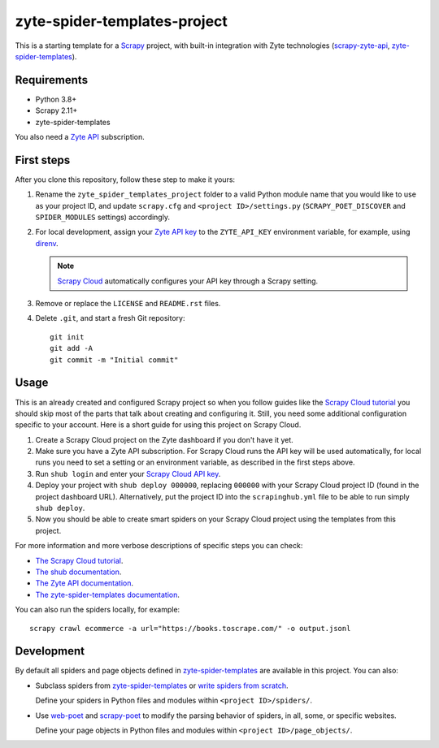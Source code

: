 =============================
zyte-spider-templates-project
=============================

This is a starting template for a `Scrapy
<https://docs.scrapy.org/en/latest/>`_ project, with built-in integration with
Zyte technologies (`scrapy-zyte-api
<https://github.com/scrapy-plugins/scrapy-zyte-api>`_,
`zyte-spider-templates`_).


Requirements
============

* Python 3.8+
* Scrapy 2.11+
* zyte-spider-templates

You also need a `Zyte API`_ subscription.

.. _Zyte API: https://docs.zyte.com/zyte-api/get-started.html


First steps
===========

After you clone this repository, follow these step to make it yours:

#.  Rename the ``zyte_spider_templates_project`` folder to a valid Python
    module name that you would like to use as your project ID, and update
    ``scrapy.cfg`` and ``<project ID>/settings.py`` (``SCRAPY_POET_DISCOVER``
    and ``SPIDER_MODULES`` settings) accordingly.

#.  For local development, assign your `Zyte API key
    <https://app.zyte.com/o/zyte-api/api-access>`_ to the ``ZYTE_API_KEY``
    environment variable, for example, using `direnv <https://direnv.net/>`_.

    .. note:: `Scrapy Cloud
        <https://docs.zyte.com/scrapy-cloud/get-started.html>`_
        automatically configures your API key through a Scrapy setting.

#.  Remove or replace the ``LICENSE`` and ``README.rst`` files.

#.  Delete ``.git``, and start a fresh Git repository::

        git init
        git add -A
        git commit -m "Initial commit"


Usage
=====

This is an already created and configured Scrapy project so when you follow
guides like the `Scrapy Cloud tutorial
<https://docs.zyte.com/web-scraping/tutorial/cloud.html>`_ you should skip
most of the parts that talk about creating and configuring it. Still, you need
some additional configuration specific to your account. Here is a short guide
for using this project on Scrapy Cloud.

#.  Create a Scrapy Cloud project on the Zyte dashboard if you don't have it
    yet.
#.  Make sure you have a Zyte API subscription. For Scrapy Cloud runs the API
    key will be used automatically, for local runs you need to set a setting or
    an environment variable, as described in the first steps above.
#.  Run ``shub login`` and enter your `Scrapy Cloud API key
    <https://app.zyte.com/o/settings/apikey>`_.
#.  Deploy your project with ``shub deploy 000000``, replacing ``000000`` with
    your Scrapy Cloud project ID (found in the project dashboard URL).
    Alternatively, put the project ID into the ``scrapinghub.yml`` file to be
    able to run simply ``shub deploy``.
#.  Now you should be able to create smart spiders on your Scrapy Cloud project
    using the templates from this project.

For more information and more verbose descriptions of specific steps you can
check:

* `The Scrapy Cloud tutorial
  <https://docs.zyte.com/web-scraping/tutorial/cloud.html>`_.
* `The shub documentation <https://shub.readthedocs.io/>`_.
* `The Zyte API documentation
  <https://docs.zyte.com/zyte-api/get-started.html>`_.
* `The zyte-spider-templates documentation
  <https://github.com/zytedata/zyte-spider-templates>`_.

You can also run the spiders locally, for example::

        scrapy crawl ecommerce -a url="https://books.toscrape.com/" -o output.jsonl


Development
===========

By default all spiders and page objects defined in `zyte-spider-templates`_ are
available in this project. You can also:

-   Subclass spiders from `zyte-spider-templates`_ or `write spiders
    from scratch <https://docs.scrapy.org/en/latest/topics/spiders.html>`_.

    Define your spiders in Python files and modules within
    ``<project ID>/spiders/``.

-   Use `web-poet <https://web-poet.readthedocs.io/en/stable/>`_ and
    `scrapy-poet <https://scrapy-poet.readthedocs.io/en/stable/>`_ to modify
    the parsing behavior of spiders, in all, some, or specific websites.

    Define your page objects in Python files and modules within
    ``<project ID>/page_objects/``.

.. _zyte-spider-templates: https://github.com/zytedata/zyte-spider-templates
